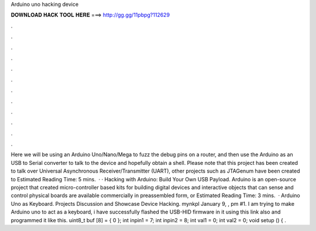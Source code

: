 Arduino uno hacking device

𝐃𝐎𝐖𝐍𝐋𝐎𝐀𝐃 𝐇𝐀𝐂𝐊 𝐓𝐎𝐎𝐋 𝐇𝐄𝐑𝐄 ===> http://gg.gg/11pbpg?112629

.

.

.

.

.

.

.

.

.

.

.

.

Here we will be using an Arduino Uno/Nano/Mega to fuzz the debug pins on a router, and then use the Arduino as an USB to Serial converter to talk to the device and hopefully obtain a shell. Please note that this project has been created to talk over Universal Asynchronous Receiver/Transmitter (UART), other projects such as JTAGenum have been created to Estimated Reading Time: 5 mins.  · · Hacking with Arduino: Build Your Own USB Payload. Arduino is an open-source project that created micro-controller based kits for building digital devices and interactive objects that can sense and control physical  boards are available commercially in preassembled form, or Estimated Reading Time: 3 mins.  · Arduino Uno as Keyboard. Projects Discussion and Showcase Device Hacking. mynkpl January 9, , pm #1. I am trying to make Arduino uno to act as a keyboard, i have successfully flashed the USB-HID firmware in it using this link also and programmed it like this. uint8_t buf [8] = { 0 }; int inpin1 = 7; int inpin2 = 8; int val1 = 0; int val2 = 0; void setup () { .